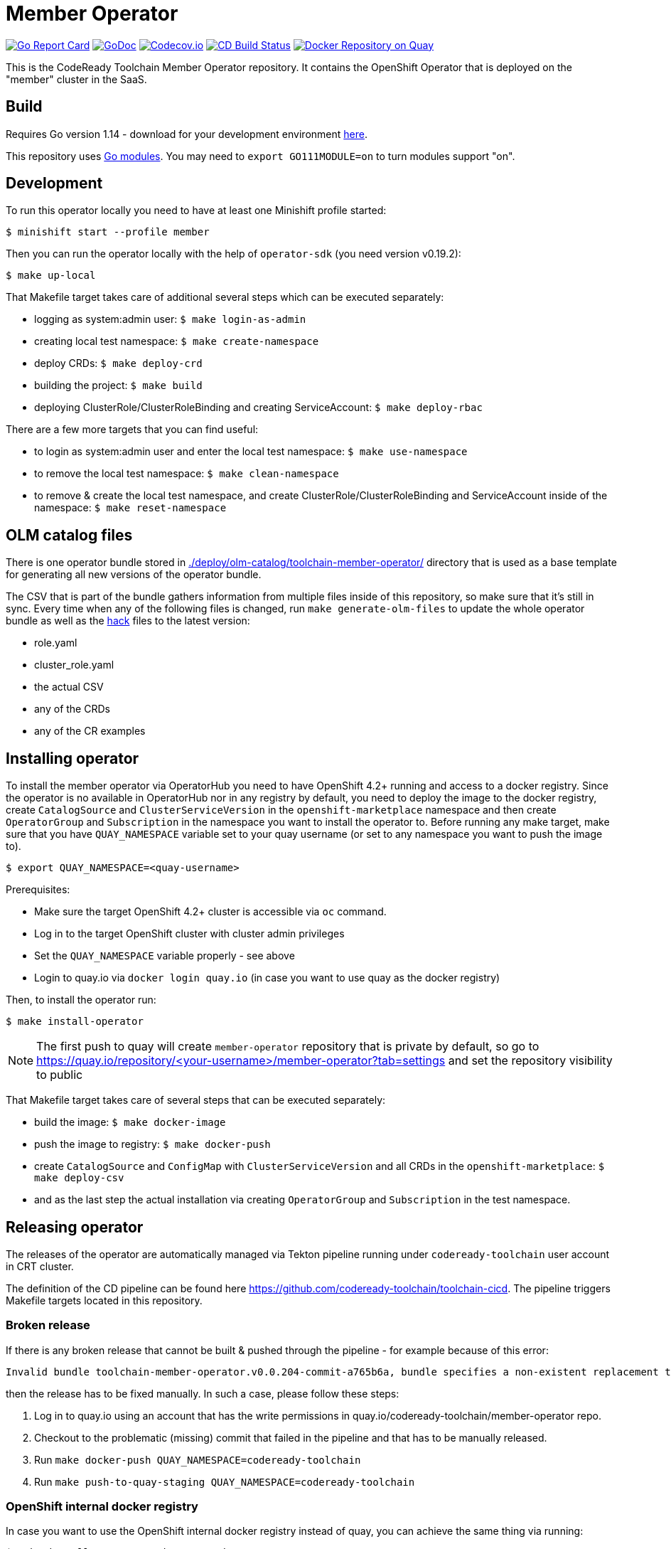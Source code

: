 = Member Operator

image:https://goreportcard.com/badge/github.com/codeready-toolchain/member-operator[Go Report Card, link="https://goreportcard.com/report/github.com/codeready-toolchain/member-operator"]
image:https://godoc.org/github.com/codeready-toolchain/member-operator?status.png[GoDoc,link="https://godoc.org/github.com/codeready-toolchain/member-operator"]
image:https://codecov.io/gh/codeready-toolchain/member-operator/branch/master/graph/badge.svg[Codecov.io,link="https://codecov.io/gh/codeready-toolchain/member-operator"]
image:https://travis-ci.org/codeready-toolchain/member-operator.svg?branch=master["CD Build Status", link="https://travis-ci.org/codeready-toolchain/member-operator"]
image:https://quay.io/repository/codeready-toolchain/member-operator/status["Docker Repository on Quay", link="https://quay.io/repository/codeready-toolchain/member-operator"]

This is the CodeReady Toolchain Member Operator repository. It contains the OpenShift Operator that is deployed on the "member" cluster in the SaaS.

== Build

Requires Go version 1.14 - download for your development environment https://golang.org/dl/[here].

This repository uses https://github.com/golang/go/wiki/Modules[Go modules]. You may need to `export GO111MODULE=on` to turn modules support "on".

== Development

To run this operator locally you need to have at least one Minishift profile started:

```bash
$ minishift start --profile member
```

Then you can run the operator locally with the help of `operator-sdk` (you need version v0.19.2):

```bash
$ make up-local
```

That Makefile target takes care of additional several steps which can be executed separately:

* logging as system:admin user: `$ make login-as-admin`
* creating local test namespace: `$ make create-namespace`
* deploy CRDs: `$ make deploy-crd`
* building the project: `$ make build`
* deploying ClusterRole/ClusterRoleBinding and creating ServiceAccount: `$ make deploy-rbac`

There are a few more targets that you can find useful:

* to login as system:admin user and enter the local test namespace: `$ make use-namespace`
* to remove the local test namespace: `$ make clean-namespace`
* to remove & create the local test namespace, and create ClusterRole/ClusterRoleBinding and ServiceAccount inside of the namespace: `$ make reset-namespace`

== OLM catalog files

There is one operator bundle stored in link:./deploy/olm-catalog/toolchain-member-operator/[] directory that is used as a base template for generating all new versions of the operator bundle.

The CSV that is part of the bundle gathers information from multiple files inside of this repository, so make sure that it's still in sync. Every time when any of the following files is changed, run `make generate-olm-files` to update the whole operator bundle as well as the link:./hack/[hack] files to the latest version:

* role.yaml
* cluster_role.yaml
* the actual CSV
* any of the CRDs
* any of the CR examples

== Installing operator

To install the member operator via OperatorHub you need to have OpenShift 4.2+ running and access to a docker registry.
Since the operator is no available in OperatorHub nor in any registry by default, you need to deploy the image to the docker registry, create `CatalogSource` and `ClusterServiceVersion` in the `openshift-marketplace` namespace and then create `OperatorGroup` and `Subscription` in the namespace you want to install the operator to.
Before running any make target, make sure that you have `QUAY_NAMESPACE` variable set to your quay username (or set to any namespace you want to push the image to).

```bash
$ export QUAY_NAMESPACE=<quay-username>
```

Prerequisites:

* Make sure the target OpenShift 4.2+ cluster is accessible via `oc` command.
* Log in to the target OpenShift cluster with cluster admin privileges
* Set the `QUAY_NAMESPACE` variable properly - see above
* Login to quay.io via `docker login quay.io` (in case you want to use quay as the docker registry)

Then, to install the operator run:
```bash
$ make install-operator
```

NOTE: The first push to quay will create `member-operator` repository that is private by default, so go to https://quay.io/repository/<your-username>/member-operator?tab=settings and set the repository visibility to public

That Makefile target takes care of several steps that can be executed separately:

* build the image: `$ make docker-image`
* push the image to registry: `$ make docker-push`
* create `CatalogSource` and `ConfigMap` with `ClusterServiceVersion` and all CRDs in the `openshift-marketplace`: `$ make deploy-csv`
* and as the last step the actual installation via creating `OperatorGroup` and `Subscription` in the test namespace.

== Releasing operator

The releases of the operator are automatically managed via Tekton pipeline running under `codeready-toolchain` user account in CRT cluster.

The definition of the CD pipeline can be found here https://github.com/codeready-toolchain/toolchain-cicd.
The pipeline triggers Makefile targets located in this repository.

=== Broken release

If there is any broken release that cannot be built & pushed through the pipeline - for example because of this error:
```
Invalid bundle toolchain-member-operator.v0.0.204-commit-a765b6a, bundle specifies a non-existent replacement toolchain-member-operator.v0.0.203-commit-d24cbac
```
then the release has to be fixed manually. In such a case, please follow these steps:

1. Log in to quay.io using an account that has the write permissions in quay.io/codeready-toolchain/member-operator repo.
2. Checkout to the problematic (missing) commit that failed in the pipeline and that has to be manually released.
3. Run `make docker-push QUAY_NAMESPACE=codeready-toolchain`
4. Run `make push-to-quay-staging QUAY_NAMESPACE=codeready-toolchain`

=== OpenShift internal docker registry

In case you want to use the OpenShift internal docker registry instead of quay, you can achieve the same thing via running:
```bash
$ make install-operator-using-os-registry
```
In case you have issues with the certificate while logging/pushing to the OpenShift internal docker registry, please follow these instructions:
```bash
TO_REGISTRY=$(oc get images.config.openshift.io/cluster  -o jsonpath={.status.externalRegistryHostnames[0]})
oc get secret router-certs-default -n openshift-ingress -o json |jq -r '.data["tls.crt"]' | base64 -d >ca.crt
sudo cp ca.crt /etc/pki/ca-trust/source/anchors/${TO_REGISTRY}.crt
sudo update-ca-trust enable
sudo systemctl daemon-reload
sudo systemctl restart docker
docker login -u kubeadmin -p $(oc whoami -t) ${TO_REGISTRY}
```

=== End-to-End tests

==== Background & pairing

E2E tests are not located in this repository - all e2e tests are in the https://github.com/codeready-toolchain/toolchain-e2e[toolchain-e2e] repo, however, it's still possible to run them locally from this repo - see <<Running End-to-End Tests>>.

When there is a change introduced in this repository that should be either covered by e2e tests or requires changes in the already existing tests, then all needed changes should go into the https://github.com/codeready-toolchain/toolchain-e2e[toolchain-e2e] repo.
The logic that executes tests in openshift-ci automatically tries to pair any PR opened for this (member-operator) repository with a branch that potentially exists in the developer's fork of the https://github.com/codeready-toolchain/toolchain-e2e[toolchain-e2e] repo. This pairing is based on the current branch name.

For example, if a developer with a GH account `cooljohn` opens a PR (for member-operator repo) from a branch `fix-reconcile`, then the logic checks if there is a branch named `fix-reconcile` also in the `cooljohn/toolchain-e2e` fork.
If there is a match, then the logic:

1. clones the latest changes from https://github.com/codeready-toolchain/toolchain-e2e[codeready-toolchain/toolchain-e2e]
2. fetches the `fix-reconcile` branch from `cooljohn/toolchain-e2e` fork
3. merges the `master` branch with the changes from `fix-reconcile` branch
4. clones the latest changes from https://github.com/codeready-toolchain/host-operator[host-operator] repo, then builds and deploys the `host-operator` image out of it
5. builds & deploys the `member-operator` image from the code that is in the PR
6. runs the e2e tests against both operators from the merged branch of the `toolchain-e2e` repo

If the branch with the same name does not exist, then it only clones the latest changes from https://github.com/codeready-toolchain/toolchain-e2e[toolchain-e2e] and runs e2e tests from the `master`.

If you still don't know what to do with e2e tests in some use-cases, go to <<What to do>> section where all use-cases are covered.

==== Prerequisites if running locally

===== Minishift
If you are running this tests locally on minishift, make sure that you have exposed minishift's docker-env, so that deployment can use locally built image. You can expose it by running following command.
`eval $(minishift docker-env)`

NOTE: This is not required for openshift-ci environment

===== OpenShift 4.2+

* Make sure you have set the `QUAY_NAMESPACE` variable: `export QUAY_NAMESPACE=<quay-username>`
* Log in to the target OpenShift cluster with cluster admin privileges
* The visibility of `member-operator` repository in quay is set to public (https://quay.io/repository/<your-username>/member-operator?tab=settings)

==== Running End-to-End Tests

Although the e2e tests are in the separated repository, it's still possible to run them from this repo (member-operator) and also against the current code that is the local repository (directory).
There are two Makefile targets that will execute the e2e tests:

* `make test-e2e` - this target clones latest changes from https://github.com/codeready-toolchain/toolchain-e2e[toolchain-e2e] and runs e2e tests for both operators from the master. As deployment for `member-operator` it uses the current code that is in the local repository.
* `make test-e2e-local` - this target doesn't clone anything, but it runs run e2e tests for both operators from the directory `../toolchain-e2e`. As deployment for `member-operator` it uses the current code that is in the local repository.

The tests executed within https://github.com/codeready-toolchain/toolchain-e2e[toolchain-e2e] repo will take care of creating all needed namespaces with random names (or see below for enforcing some specific namespace names).
It will also create all required CRDs, role and role bindings for the service accounts, build the Docker images for both operators and push them to the OpenShift container registry. Finally, it will deploy the operators and run the tests using the operator-sdk.

 NOTE: you can override the default namespace names where the end-to-end tests are going to be executed - eg.: `make test-e2e HOST_NS=my-host MEMBER_NS=my-member` file.

===== What to do

If you are still confused by the e2e location, execution and branch pairing, see the following cases and needed steps:

* *Working locally:*
** *Need to test your code using the latest version of e2e tests from https://github.com/codeready-toolchain/toolchain-e2e[toolchain-e2e] repo:*
*** execute `make test-e2e`
** *Need to test your code using e2e tests located in `../toolchain-e2e` repo:*
*** execute `make test-e2e-local`

* *Creating a PR:*
** *Your PR doesn't need any changes in https://github.com/codeready-toolchain/toolchain-e2e[toolchain-e2e] repo:*
*** check the name of a branch you are going to create a PR for
*** make sure that your fork of https://github.com/codeready-toolchain/toolchain-e2e[toolchain-e2e] repo doesn't contain branch with the same name
*** create a PR
** *Your PR requires changes in https://github.com/codeready-toolchain/toolchain-e2e[toolchain-e2e] repo:*
*** check the name of a branch you are going to create a PR for
*** create a branch with the same name within your fork of https://github.com/codeready-toolchain/toolchain-e2e[toolchain-e2e] repo and put all necessary changes there
*** push all changes into both forks of the repositories https://github.com/codeready-toolchain/toolchain-e2e[toolchain-e2e] and https://github.com/codeready-toolchain/member-operator[member-operator]
*** create a PR for https://github.com/codeready-toolchain/member-operator[member-operator]
*** create a PR for https://github.com/codeready-toolchain/toolchain-e2e[toolchain-e2e]

=== Verifying the OpenShift CI configuration

It's possible to verify the OpenShift CI config from the developer's laptop while all the jobs are executed on the remote, online CI platform:

1. checkout and build the https://github.com/openshift/ci-tools[CI Operator] command line tool
2. login to https://console.svc.ci.openshift.org (via GH OAuth) and copy the login command (you may need to switch to the `application console`)
3. login with the command aferementioned
4. run the CI jobs with 
+
```
ci-operator --config ../../openshift/release/ci-operator/config/codeready-toolchain/member-operator/codeready-toolchain-member-operator-master.yaml --git-ref=codeready-toolchain/member-operator@master
``` 
+
assuming that the https://github.com/openshift/release[OpenShift Release] repo was checked you.

NOTE: you can ignore the RBAC issues that are displayed in the console

NOTE: prepare some 🍿or ☕️, the whole build can take more than 10 minutes...

=== Adding clusters to SaaS

The CodeReady Toolchain architecture contains two types of clusters `host` and `member`.
To connect these two clusters together it is necessary to run a script link:https://raw.githubusercontent.com/codeready-toolchain/toolchain-common/master/scripts/add-cluster.sh[add-cluster.sh] that is part of the link:https://github.com/codeready-toolchain/toolchain-common[toolchain-common] repository.
For more detailed information about the script see the link:https://github.com/codeready-toolchain/toolchain-common#add-clustersh[README "Script add-cluster.sh" chapter].

There are two Makefile targets available in this repository that execute the script:

*  `$ make add-member-to-host` that executes `../toolchain-common/scripts/add-cluster.sh member member-cluster`
*  `$ make add-host-to-member` that executes `../toolchain-common/scripts/add-cluster.sh host host-cluster`

NOTE: In order to run them, you need to have the link:https://github.com/codeready-toolchain/toolchain-common[toolchain-common] repository cloned to the same parent directory as this repository exists in.
